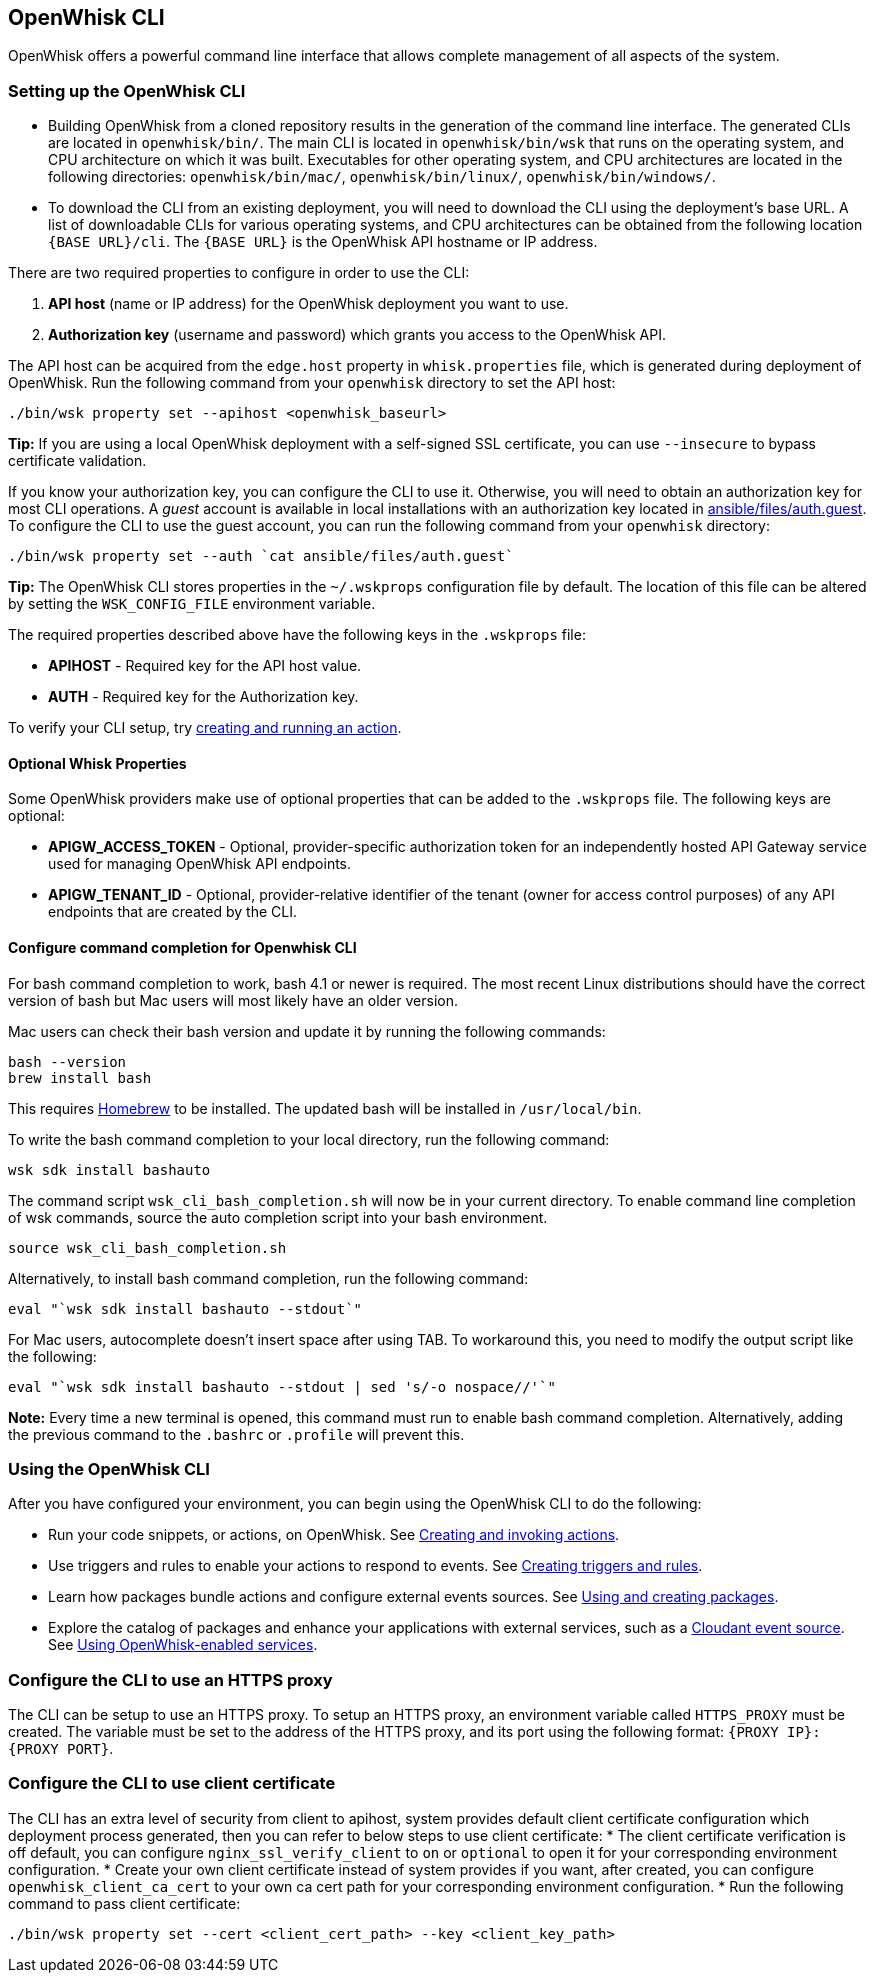 == OpenWhisk CLI

OpenWhisk offers a powerful command line interface that allows complete
management of all aspects of the system.

=== Setting up the OpenWhisk CLI

* Building OpenWhisk from a cloned repository results in the generation
of the command line interface. The generated CLIs are located in
`openwhisk/bin/`. The main CLI is located in `openwhisk/bin/wsk` that
runs on the operating system, and CPU architecture on which it was
built. Executables for other operating system, and CPU architectures are
located in the following directories: `openwhisk/bin/mac/`,
`openwhisk/bin/linux/`, `openwhisk/bin/windows/`.
* To download the CLI from an existing deployment, you will need to
download the CLI using the deployment’s base URL. A list of downloadable
CLIs for various operating systems, and CPU architectures can be
obtained from the following location `{BASE URL}/cli`. The `{BASE URL}`
is the OpenWhisk API hostname or IP address.

There are two required properties to configure in order to use the CLI:

[arabic]
. *API host* (name or IP address) for the OpenWhisk deployment you want
to use.
. *Authorization key* (username and password) which grants you access to
the OpenWhisk API.

The API host can be acquired from the `edge.host` property in
`whisk.properties` file, which is generated during deployment of
OpenWhisk. Run the following command from your `openwhisk` directory to
set the API host:

....
./bin/wsk property set --apihost <openwhisk_baseurl>
....

*Tip:* If you are using a local OpenWhisk deployment with a self-signed
SSL certificate, you can use `--insecure` to bypass certificate
validation.

If you know your authorization key, you can configure the CLI to use it.
Otherwise, you will need to obtain an authorization key for most CLI
operations. A _guest_ account is available in local installations with
an authorization key located in
link:../ansible/files/auth.guest[ansible/files/auth.guest]. To configure
the CLI to use the guest account, you can run the following command from
your `openwhisk` directory:

....
./bin/wsk property set --auth `cat ansible/files/auth.guest`
....

*Tip:* The OpenWhisk CLI stores properties in the `~/.wskprops`
configuration file by default. The location of this file can be altered
by setting the `WSK_CONFIG_FILE` environment variable.

The required properties described above have the following keys in the
`.wskprops` file:

* *APIHOST* - Required key for the API host value.
* *AUTH* - Required key for the Authorization key.

To verify your CLI setup, try link:./samples.md[creating and running an
action].

==== Optional Whisk Properties

Some OpenWhisk providers make use of optional properties that can be
added to the `.wskprops` file. The following keys are optional:

* *APIGW_ACCESS_TOKEN* - Optional, provider-specific authorization token
for an independently hosted API Gateway service used for managing
OpenWhisk API endpoints.
* *APIGW_TENANT_ID* - Optional, provider-relative identifier of the
tenant (owner for access control purposes) of any API endpoints that are
created by the CLI.

==== Configure command completion for Openwhisk CLI

For bash command completion to work, bash 4.1 or newer is required. The
most recent Linux distributions should have the correct version of bash
but Mac users will most likely have an older version.

Mac users can check their bash version and update it by running the
following commands:

....
bash --version
brew install bash
....

This requires https://brew.sh/[Homebrew] to be installed. The updated
bash will be installed in `/usr/local/bin`.

To write the bash command completion to your local directory, run the
following command:

....
wsk sdk install bashauto
....

The command script `wsk_cli_bash_completion.sh` will now be in your
current directory. To enable command line completion of wsk commands,
source the auto completion script into your bash environment.

....
source wsk_cli_bash_completion.sh
....

Alternatively, to install bash command completion, run the following
command:

....
eval "`wsk sdk install bashauto --stdout`"
....

For Mac users, autocomplete doesn’t insert space after using TAB. To
workaround this, you need to modify the output script like the
following:

....
eval "`wsk sdk install bashauto --stdout | sed 's/-o nospace//'`"
....

*Note:* Every time a new terminal is opened, this command must run to
enable bash command completion. Alternatively, adding the previous
command to the `.bashrc` or `.profile` will prevent this.

=== Using the OpenWhisk CLI

After you have configured your environment, you can begin using the
OpenWhisk CLI to do the following:

* Run your code snippets, or actions, on OpenWhisk. See
link:./actions.md[Creating and invoking actions].
* Use triggers and rules to enable your actions to respond to events.
See link:./triggers_rules.md[Creating triggers and rules].
* Learn how packages bundle actions and configure external events
sources. See link:./packages.md[Using and creating packages].
* Explore the catalog of packages and enhance your applications with
external services, such as a
link:./catalog.md#using-the-cloudant-package[Cloudant event source]. See
link:./catalog.md[Using OpenWhisk-enabled services].

=== Configure the CLI to use an HTTPS proxy

The CLI can be setup to use an HTTPS proxy. To setup an HTTPS proxy, an
environment variable called `HTTPS_PROXY` must be created. The variable
must be set to the address of the HTTPS proxy, and its port using the
following format: `{PROXY IP}:{PROXY PORT}`.

=== Configure the CLI to use client certificate

The CLI has an extra level of security from client to apihost, system
provides default client certificate configuration which deployment
process generated, then you can refer to below steps to use client
certificate: * The client certificate verification is off default, you
can configure `nginx_ssl_verify_client` to `on` or `optional` to open it
for your corresponding environment configuration. * Create your own
client certificate instead of system provides if you want, after
created, you can configure `openwhisk_client_ca_cert` to your own ca
cert path for your corresponding environment configuration. * Run the
following command to pass client certificate:

....
./bin/wsk property set --cert <client_cert_path> --key <client_key_path>
....
